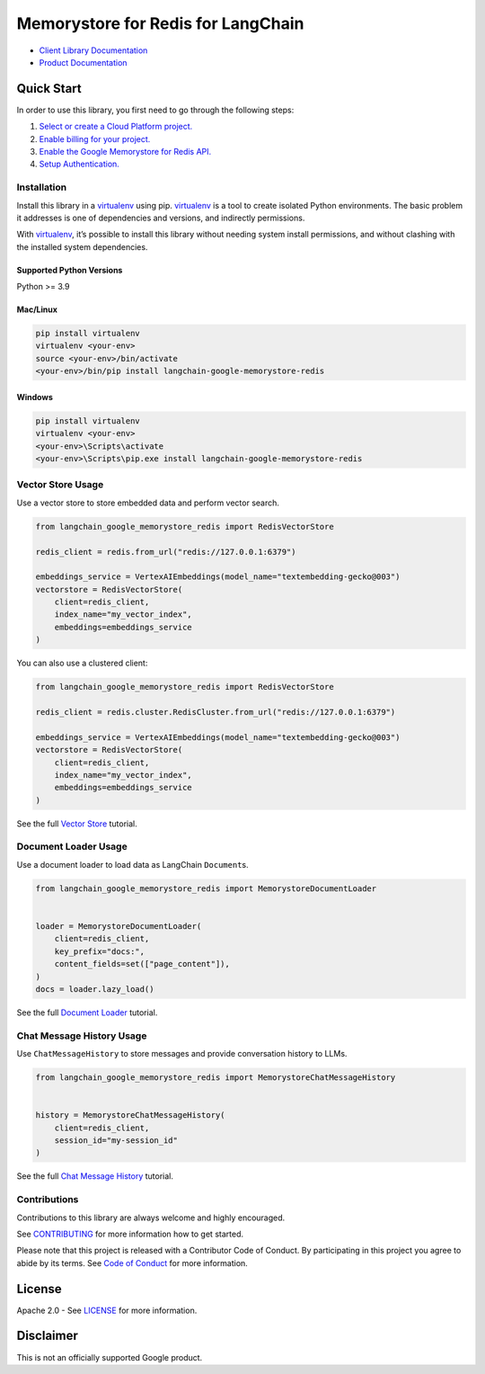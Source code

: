 Memorystore for Redis for LangChain
===================================

|preview| |pypi| |versions|

- `Client Library Documentation`_
- `Product Documentation`_

.. |preview| image:: https://img.shields.io/badge/support-preview-orange.svg
   :target: https://cloud.google.com/products#product-launch-stages
.. |pypi| image:: https://img.shields.io/pypi/v/langchain-google-memorystore-redis.svg
   :target: https://pypi.org/project/langchain-google-memorystore-redis/
.. |versions| image:: https://img.shields.io/pypi/pyversions/langchain-google-memorystore-redis.svg
   :target: https://pypi.org/project/langchain-google-memorystore-redis/
.. _Client Library Documentation: https://cloud.google.com/python/docs/reference/langchain-google-memorystore-redis/latest
.. _Product Documentation: https://cloud.google.com/memorystore

Quick Start
-----------

In order to use this library, you first need to go through the following
steps:

1. `Select or create a Cloud Platform project.`_
2. `Enable billing for your project.`_
3. `Enable the Google Memorystore for Redis API.`_
4. `Setup Authentication.`_

.. _Select or create a Cloud Platform project.: https://console.cloud.google.com/project
.. _Enable billing for your project.: https://cloud.google.com/billing/docs/how-to/modify-project#enable_billing_for_a_project
.. _Enable the Google Memorystore for Redis API.: https://console.cloud.google.com/flows/enableapi?apiid=memorystore.googleapis.com
.. _Setup Authentication.: https://googleapis.dev/python/google-api-core/latest/auth.html

Installation
~~~~~~~~~~~~

Install this library in a `virtualenv`_ using pip. `virtualenv`_ is a tool to create isolated Python environments. The basic problem it addresses is
one of dependencies and versions, and indirectly permissions.

With `virtualenv`_, it’s possible to install this library without needing system install permissions, and without clashing with the installed system dependencies.

.. _`virtualenv`: https://virtualenv.pypa.io/en/latest/

Supported Python Versions
^^^^^^^^^^^^^^^^^^^^^^^^^

Python >= 3.9

Mac/Linux
^^^^^^^^^

.. code-block:: console

   pip install virtualenv
   virtualenv <your-env>
   source <your-env>/bin/activate
   <your-env>/bin/pip install langchain-google-memorystore-redis

Windows
^^^^^^^

.. code-block:: console

   pip install virtualenv
   virtualenv <your-env>
   <your-env>\Scripts\activate
   <your-env>\Scripts\pip.exe install langchain-google-memorystore-redis

Vector Store Usage
~~~~~~~~~~~~~~~~~~~

Use a vector store to store embedded data and perform vector search.

.. code-block:: python

    from langchain_google_memorystore_redis import RedisVectorStore

    redis_client = redis.from_url("redis://127.0.0.1:6379")

    embeddings_service = VertexAIEmbeddings(model_name="textembedding-gecko@003")
    vectorstore = RedisVectorStore(
        client=redis_client,
        index_name="my_vector_index",
        embeddings=embeddings_service
    )

You can also use a clustered client:

.. code-block:: python

    from langchain_google_memorystore_redis import RedisVectorStore

    redis_client = redis.cluster.RedisCluster.from_url("redis://127.0.0.1:6379")

    embeddings_service = VertexAIEmbeddings(model_name="textembedding-gecko@003")
    vectorstore = RedisVectorStore(
        client=redis_client,
        index_name="my_vector_index",
        embeddings=embeddings_service
    )

See the full `Vector Store`_ tutorial.

.. _`Vector Store`: https://github.com/googleapis/langchain-google-memorystore-redis-python/blob/main/docs/vector_store.ipynb

Document Loader Usage
~~~~~~~~~~~~~~~~~~~~~

Use a document loader to load data as LangChain ``Document``\ s.

.. code-block:: python

    from langchain_google_memorystore_redis import MemorystoreDocumentLoader


    loader = MemorystoreDocumentLoader(
        client=redis_client,
        key_prefix="docs:",
        content_fields=set(["page_content"]),
    )
    docs = loader.lazy_load()

See the full `Document Loader`_ tutorial.

.. _`Document Loader`: https://github.com/googleapis/langchain-google-memorystore-redis-python/blob/main/docs/document_loader.ipynb

Chat Message History Usage
~~~~~~~~~~~~~~~~~~~~~~~~~~

Use ``ChatMessageHistory`` to store messages and provide conversation
history to LLMs.

.. code:: python

    from langchain_google_memorystore_redis import MemorystoreChatMessageHistory


    history = MemorystoreChatMessageHistory(
        client=redis_client,
        session_id="my-session_id"
    )

See the full `Chat Message History`_ tutorial.

.. _`Chat Message History`: https://github.com/googleapis/langchain-google-memorystore-redis-python/blob/main/docs/chat_message_history.ipynb

Contributions
~~~~~~~~~~~~~

Contributions to this library are always welcome and highly encouraged.

See `CONTRIBUTING`_ for more information how to get started.

Please note that this project is released with a Contributor Code of Conduct. By participating in
this project you agree to abide by its terms. See `Code of Conduct`_ for more
information.

.. _`CONTRIBUTING`: https://github.com/googleapis/langchain-google-memorystore-redis-python/blob/main/CONTRIBUTING.md
.. _`Code of Conduct`: https://github.com/googleapis/langchain-google-memorystore-redis-python/blob/main/CODE_OF_CONDUCT.md

License
-------

Apache 2.0 - See
`LICENSE <https://github.com/googleapis/langchain-google-memorystore-redis-python/blob/main/LICENSE>`_
for more information.

Disclaimer
----------

This is not an officially supported Google product.

